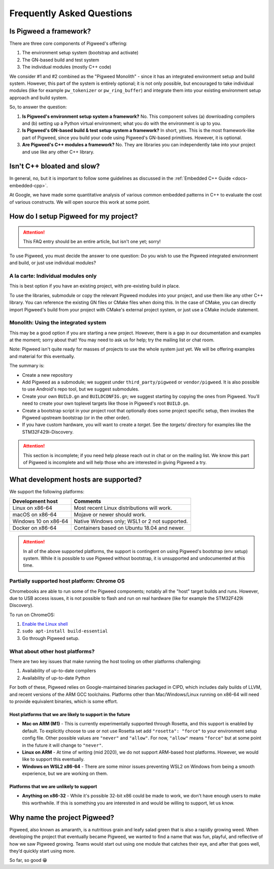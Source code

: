 .. _docs-faq:

--------------------------
Frequently Asked Questions
--------------------------

Is Pigweed a framework?
-----------------------
There are three core components of Pigweed's offering:

1. The environment setup system (bootstrap and activate)
2. The GN-based build and test system
3. The individual modules (mostly C++ code)

We consider #1 and #2 combined as the "Pigweed Monolith" - since it has an
integrated environment setup and build system. However, this part of the system
is entirely optional; it is not only possible, but encouraged to take
individual modules (like for example ``pw_tokenizer`` or ``pw_ring_buffer``)
and integrate them into your existing environment setup approach and build
system.

So, to answer the question:

1. **Is Pigweed's environment setup system a framework?** No. This component
   solves (a) downloading compilers and (b) setting up a Python virtual
   environment; what you do with the environment is up to you.
2. **Is Pigweed's GN-based build & test setup system a framework?** In short,
   yes. This is the most framework-like part of Pigweed, since you build your
   code using Pigweed's GN-based primitives. However, it is optional.
3. **Are Pigweed's C++ modules a framework?** No. They are libraries you can
   independently take into your project and use like any other C++ library.

Isn't C++ bloated and slow?
---------------------------
In general, no, but it is important to follow some guidelines as discussed in
the :ref:`Embedded C++ Guide <docs-embedded-cpp>`.

At Google, we have made some quantitative analysis of various common embedded
patterns in C++ to evaluate the cost of various constructs. We will open source
this work at some point.

How do I setup Pigweed for my project?
--------------------------------------

.. attention::

  This FAQ entry should be an entire article, but isn't one yet; sorry!

To use Pigweed, you must decide the answer to one question: Do you wish to use
the Pigweed integrated environment and build, or just use individual modules?

A la carte: Individual modules only
~~~~~~~~~~~~~~~~~~~~~~~~~~~~~~~~~~~
This is best option if you have an existing project, with pre-existing build in
place.

To use the libraries, submodule or copy the relevant Pigweed modules into your
project, and use them like any other C++ library. You can reference the
existing GN files or CMake files when doing this. In the case of CMake, you can
directly import Pigweed's build from your project with CMake's external project
system, or just use a CMake include statement.

Monolith: Using the integrated system
~~~~~~~~~~~~~~~~~~~~~~~~~~~~~~~~~~~~~
This may be a good option if you are starting a new project. However,
there is a gap in our documentation and examples at the moment; sorry about
that! You may need to ask us for help; try the mailing list or chat room.

Note: Pigweed isn't quite ready for masses of projects to use the whole system
just yet. We will be offering examples and material for this eventually.

The summary is:

- Create a new repository
- Add Pigweed as a submodule; we suggest under ``third_party/pigweed`` or
  ``vendor/pigweed``. It is also possible to use Android's repo tool, but we
  suggest submodules.
- Create your own ``BUILD.gn`` and ``BUILDCONFIG.gn``; we suggest starting by
  copying the ones from Pigweed. You'll need to create your own toplevel
  targets like those in Pigweed's root ``BUILD.gn``.
- Create a bootstrap script in your project root that optionally does some
  project specific setup, then invokes the Pigweed upstream bootstrap (or in
  the other order).
- If you have custom hardware, you will want to create a *target*. See the
  `targets/` directory for examples like the STM32F429i-Discovery.

.. attention::

  This section is incomplete; if you need help please reach out in chat or on
  the mailing list. We know this part of Pigweed is incomplete and will help
  those who are interested in giving Pigweed a try.

What development hosts are supported?
-------------------------------------
We support the following platforms:

+-------------------------------+---------------------------------------+
| **Development host**          | **Comments**                          |
+-------------------------------+---------------------------------------+
| Linux on x86-64               | Most recent Linux distributions       |
|                               | will work.                            |
+-------------------------------+---------------------------------------+
| macOS on x86-64               | Mojave or newer should work.          |
+-------------------------------+---------------------------------------+
| Windows 10 on x86-64          | Native Windows only; WSL1 or 2 not    |
|                               | supported.                            |
+-------------------------------+---------------------------------------+
| Docker on x86-64              | Containers based on Ubuntu 18.04      |
|                               | and newer.                            |
+-------------------------------+---------------------------------------+

.. attention::

  In all of the above supported platforms, the support is contingent on using
  Pigweed's bootstrap (env setup) system. While it is possible to use Pigweed
  without bootstrap, it is unsupported and undocumented at this time.

Partially supported host platform: Chrome OS
~~~~~~~~~~~~~~~~~~~~~~~~~~~~~~~~~~~~~~~~~~~~
Chromebooks are able to run some of the Pigweed components; notably all the
"host" target builds and runs. However, due to USB access issues, it is not
possible to flash and run on real hardware (like for example the STM32F429i
Discovery).

To run on ChromeOS:

1. `Enable the Linux shell <https://support.google.com/chromebook/answer/9145439>`_
2. ``sudo apt-install build-essential``
3. Go through Pigweed setup.

What about other host platforms?
~~~~~~~~~~~~~~~~~~~~~~~~~~~~~~~~
There are two key issues that make running the host tooling on other platforms
challenging:

1. Availability of up-to-date compilers
2. Availability of up-to-date Python

For both of these, Pigweed relies on Google-maintained binaries packaged in
CIPD, which includes daily builds of LLVM, and recent versions of the ARM GCC
toolchains. Platforms other than Mac/Windows/Linux running on x86-64 will need
to provide equivalent binaries, which is some effort.

Host platforms that we are likely to support in the future
..........................................................

- **Mac on ARM (M1)** - This is currently experimentally supported through
  Rosetta, and this support is enabled by default. To explicitly choose to use
  or not use Rosetta set add ``"rosetta": "force"`` to your environment setup
  config file. Other possible values are ``"never"`` and ``"allow"``. For now,
  ``"allow"`` means ``"force"`` but at some point in the future it will change
  to ``"never"``.
- **Linux on ARM** - At time of writing (mid 2020), we do not support ARM-based
  host platforms.  However, we would like to support this eventually.
- **Windows on WSL2 x86-64** - There are some minor issues preventing WSL2 on
  Windows from being a smooth experience, but we are working on them.

Platforms that we are unlikely to support
.........................................

- **Anything on x86-32** - While it's possible 32-bit x86 could be made to
  work, we don't have enough users to make this worthwhile. If this is
  something you are interested in and would be willing to support, let us know.

Why name the project Pigweed?
-----------------------------
Pigweed, also known as amaranth, is a nutritious grain and leafy salad green
that is also a rapidly growing weed. When developing the project that
eventually became Pigweed, we wanted to find a name that was fun, playful, and
reflective of how we saw Pigweed growing. Teams would start out using one
module that catches their eye, and after that goes well, they’d quickly start
using more.

So far, so good 😁
